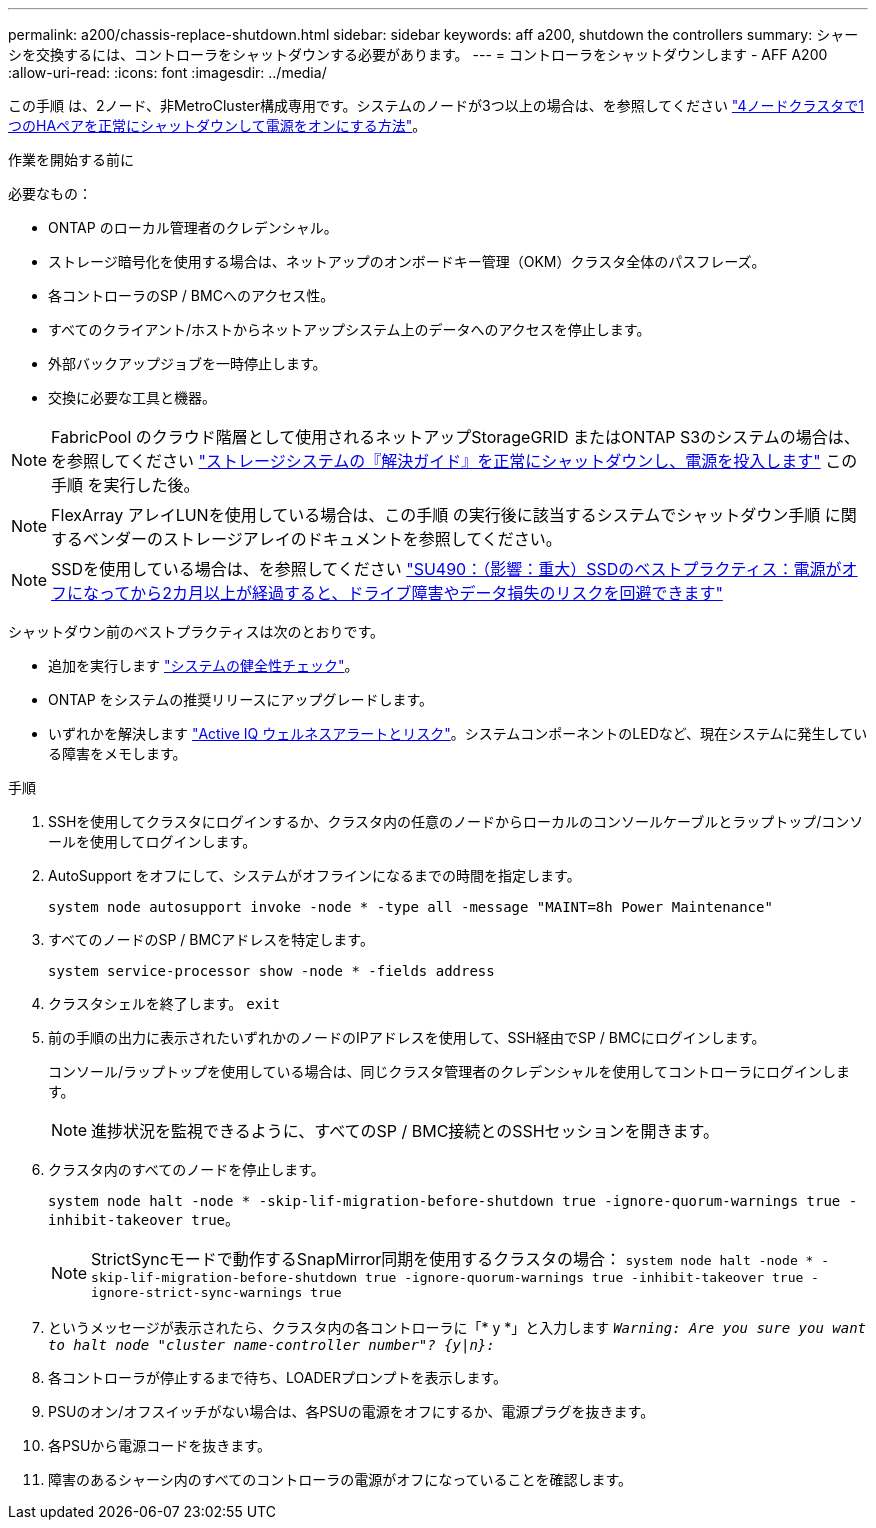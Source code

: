 ---
permalink: a200/chassis-replace-shutdown.html 
sidebar: sidebar 
keywords: aff a200, shutdown the controllers 
summary: シャーシを交換するには、コントローラをシャットダウンする必要があります。 
---
= コントローラをシャットダウンします - AFF A200
:allow-uri-read: 
:icons: font
:imagesdir: ../media/


[role="lead"]
この手順 は、2ノード、非MetroCluster構成専用です。システムのノードが3つ以上の場合は、を参照してください https://kb.netapp.com/Advice_and_Troubleshooting/Data_Storage_Software/ONTAP_OS/How_to_perform_a_graceful_shutdown_and_power_up_of_one_HA_pair_in_a_4__node_cluster["4ノードクラスタで1つのHAペアを正常にシャットダウンして電源をオンにする方法"^]。

.作業を開始する前に
必要なもの：

* ONTAP のローカル管理者のクレデンシャル。
* ストレージ暗号化を使用する場合は、ネットアップのオンボードキー管理（OKM）クラスタ全体のパスフレーズ。
* 各コントローラのSP / BMCへのアクセス性。
* すべてのクライアント/ホストからネットアップシステム上のデータへのアクセスを停止します。
* 外部バックアップジョブを一時停止します。
* 交換に必要な工具と機器。



NOTE: FabricPool のクラウド階層として使用されるネットアップStorageGRID またはONTAP S3のシステムの場合は、を参照してください https://kb.netapp.com/onprem/ontap/hardware/What_is_the_procedure_for_graceful_shutdown_and_power_up_of_a_storage_system_during_scheduled_power_outage#["ストレージシステムの『解決ガイド』を正常にシャットダウンし、電源を投入します"] この手順 を実行した後。


NOTE: FlexArray アレイLUNを使用している場合は、この手順 の実行後に該当するシステムでシャットダウン手順 に関するベンダーのストレージアレイのドキュメントを参照してください。


NOTE: SSDを使用している場合は、を参照してください https://kb.netapp.com/Support_Bulletins/Customer_Bulletins/SU490["SU490：（影響：重大）SSDのベストプラクティス：電源がオフになってから2カ月以上が経過すると、ドライブ障害やデータ損失のリスクを回避できます"]

シャットダウン前のベストプラクティスは次のとおりです。

* 追加を実行します https://kb.netapp.com/onprem/ontap/os/How_to_perform_a_cluster_health_check_with_a_script_in_ONTAP["システムの健全性チェック"]。
* ONTAP をシステムの推奨リリースにアップグレードします。
* いずれかを解決します https://activeiq.netapp.com/["Active IQ ウェルネスアラートとリスク"]。システムコンポーネントのLEDなど、現在システムに発生している障害をメモします。


.手順
. SSHを使用してクラスタにログインするか、クラスタ内の任意のノードからローカルのコンソールケーブルとラップトップ/コンソールを使用してログインします。
. AutoSupport をオフにして、システムがオフラインになるまでの時間を指定します。
+
`system node autosupport invoke -node * -type all -message "MAINT=8h Power Maintenance"`

. すべてのノードのSP / BMCアドレスを特定します。
+
`system service-processor show -node * -fields address`

. クラスタシェルを終了します。 `exit`
. 前の手順の出力に表示されたいずれかのノードのIPアドレスを使用して、SSH経由でSP / BMCにログインします。
+
コンソール/ラップトップを使用している場合は、同じクラスタ管理者のクレデンシャルを使用してコントローラにログインします。

+

NOTE: 進捗状況を監視できるように、すべてのSP / BMC接続とのSSHセッションを開きます。

. クラスタ内のすべてのノードを停止します。
+
`system node halt -node * -skip-lif-migration-before-shutdown true -ignore-quorum-warnings true -inhibit-takeover true`。

+

NOTE: StrictSyncモードで動作するSnapMirror同期を使用するクラスタの場合： `system node halt -node * -skip-lif-migration-before-shutdown true -ignore-quorum-warnings true -inhibit-takeover true -ignore-strict-sync-warnings true`

. というメッセージが表示されたら、クラスタ内の各コントローラに「* y *」と入力します `_Warning: Are you sure you want to halt node "cluster name-controller number"?
{y|n}:_`
. 各コントローラが停止するまで待ち、LOADERプロンプトを表示します。
. PSUのオン/オフスイッチがない場合は、各PSUの電源をオフにするか、電源プラグを抜きます。
. 各PSUから電源コードを抜きます。
. 障害のあるシャーシ内のすべてのコントローラの電源がオフになっていることを確認します。

